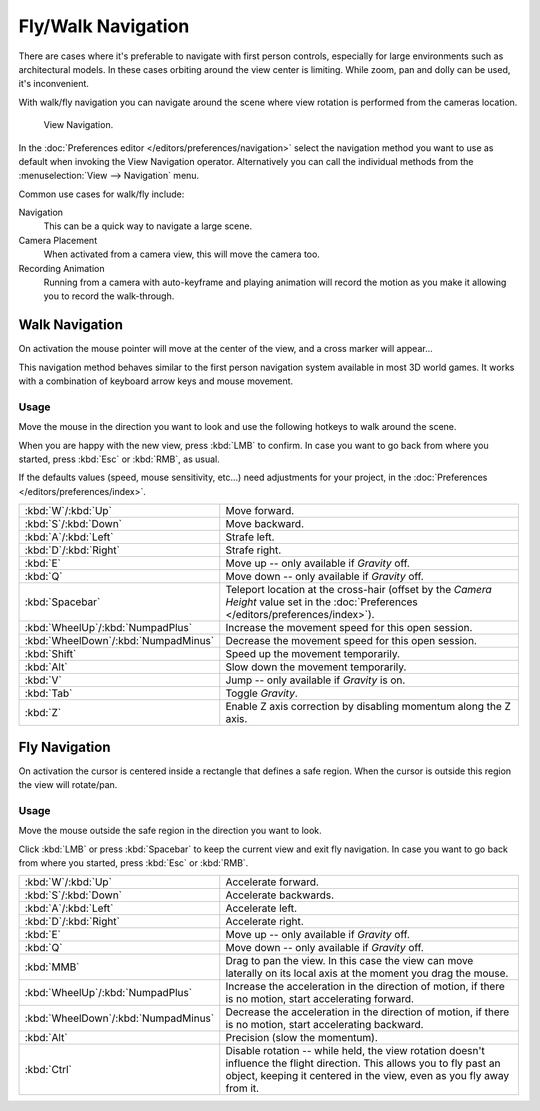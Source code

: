 .. _3dview-fly-walk:

*******************
Fly/Walk Navigation
*******************

There are cases where it's preferable to navigate with first person controls,
especially for large environments such as architectural models.
In these cases orbiting around the view center is limiting.
While zoom, pan and dolly can be used, it's inconvenient.

With walk/fly navigation you can navigate around the scene where view rotation is
performed from the cameras location.

.. figure:: /images/editors_3dview_navigate_walk-fly_view-navigation-panel.png

   View Navigation.

In the :doc:`Preferences editor </editors/preferences/navigation>`
select the navigation method you want to use as default when invoking the View Navigation operator.
Alternatively you can call the individual methods from the :menuselection:`View --> Navigation` menu.

Common use cases for walk/fly include:

Navigation
   This can be a quick way to navigate a large scene.
Camera Placement
   When activated from a camera view, this will move the camera too.
Recording Animation
   Running from a camera with auto-keyframe and playing animation
   will record the motion as you make it allowing you to record the walk-through.


.. _bpy.types.WalkNavigation:

Walk Navigation
===============

.. reference::

   :Mode:      All modes
   :Shortcut:  :kbd:`Shift-AccentGrave`
   :Menu:      :menuselection:`View --> Navigation --> Walk Navigation`

On activation the mouse pointer will move at the center of the view,
and a cross marker will appear...

This navigation method behaves similar to the first person navigation system available in most 3D world games.
It works with a combination of keyboard arrow keys and mouse movement.


Usage
-----

Move the mouse in the direction you want to look and use the following hotkeys to walk around the scene.

When you are happy with the new view, press :kbd:`LMB` to confirm.
In case you want to go back from where you started, press :kbd:`Esc` or :kbd:`RMB`, as usual.

If the defaults values (speed, mouse sensitivity, etc...) need adjustments for your project,
in the :doc:`Preferences </editors/preferences/index>`.

.. list-table::
   :widths: 10 90

   * - :kbd:`W`/:kbd:`Up`
     - Move forward.
   * - :kbd:`S`/:kbd:`Down`
     - Move backward.
   * - :kbd:`A`/:kbd:`Left`
     - Strafe left.
   * - :kbd:`D`/:kbd:`Right`
     - Strafe right.
   * - :kbd:`E`
     - Move up -- only available if *Gravity* off.
   * - :kbd:`Q`
     - Move down -- only available if *Gravity* off.
   * - :kbd:`Spacebar`
     - Teleport location at the cross-hair
       (offset by the *Camera Height* value set in the :doc:`Preferences </editors/preferences/index>`).
   * - :kbd:`WheelUp`/:kbd:`NumpadPlus`
     - Increase the movement speed for this open session.
   * - :kbd:`WheelDown`/:kbd:`NumpadMinus`
     - Decrease the movement speed for this open session.
   * - :kbd:`Shift`
     - Speed up the movement temporarily.
   * - :kbd:`Alt`
     - Slow down the movement temporarily.
   * - :kbd:`V`
     - Jump -- only available if *Gravity* is on.
   * - :kbd:`Tab`
     - Toggle *Gravity*.
   * - :kbd:`Z`
     - Enable Z axis correction by disabling momentum along the Z axis.


Fly Navigation
==============

.. reference::

   :Mode:      All modes
   :Shortcut:  :kbd:`Shift-AccentGrave`
   :Menu:      :menuselection:`View --> Navigation --> Fly Navigation`

On activation the cursor is centered inside a rectangle that defines a safe region.
When the cursor is outside this region the view will rotate/pan.


Usage
-----

Move the mouse outside the safe region in the direction you want to look.

Click :kbd:`LMB` or press :kbd:`Spacebar` to keep the current view and exit fly navigation.
In case you want to go back from where you started, press :kbd:`Esc` or :kbd:`RMB`.

.. list-table::
   :widths: 10 90

   * - :kbd:`W`/:kbd:`Up`
     - Accelerate forward.
   * - :kbd:`S`/:kbd:`Down`
     - Accelerate backwards.
   * - :kbd:`A`/:kbd:`Left`
     - Accelerate left.
   * - :kbd:`D`/:kbd:`Right`
     - Accelerate right.
   * - :kbd:`E`
     - Move up -- only available if *Gravity* off.
   * - :kbd:`Q`
     - Move down -- only available if *Gravity* off.
   * - :kbd:`MMB`
     - Drag to pan the view.
       In this case the view can move laterally on its local axis at the moment you drag the mouse.
   * - :kbd:`WheelUp`/:kbd:`NumpadPlus`
     - Increase the acceleration in the direction of motion,
       if there is no motion, start accelerating forward.
   * - :kbd:`WheelDown`/:kbd:`NumpadMinus`
     - Decrease the acceleration in the direction of motion,
       if there is no motion, start accelerating backward.
   * - :kbd:`Alt`
     - Precision (slow the momentum).
   * - :kbd:`Ctrl`
     - Disable rotation -- while held, the view rotation doesn't influence the flight direction.
       This allows you to fly past an object, keeping it centered in the view,
       even as you fly away from it.
